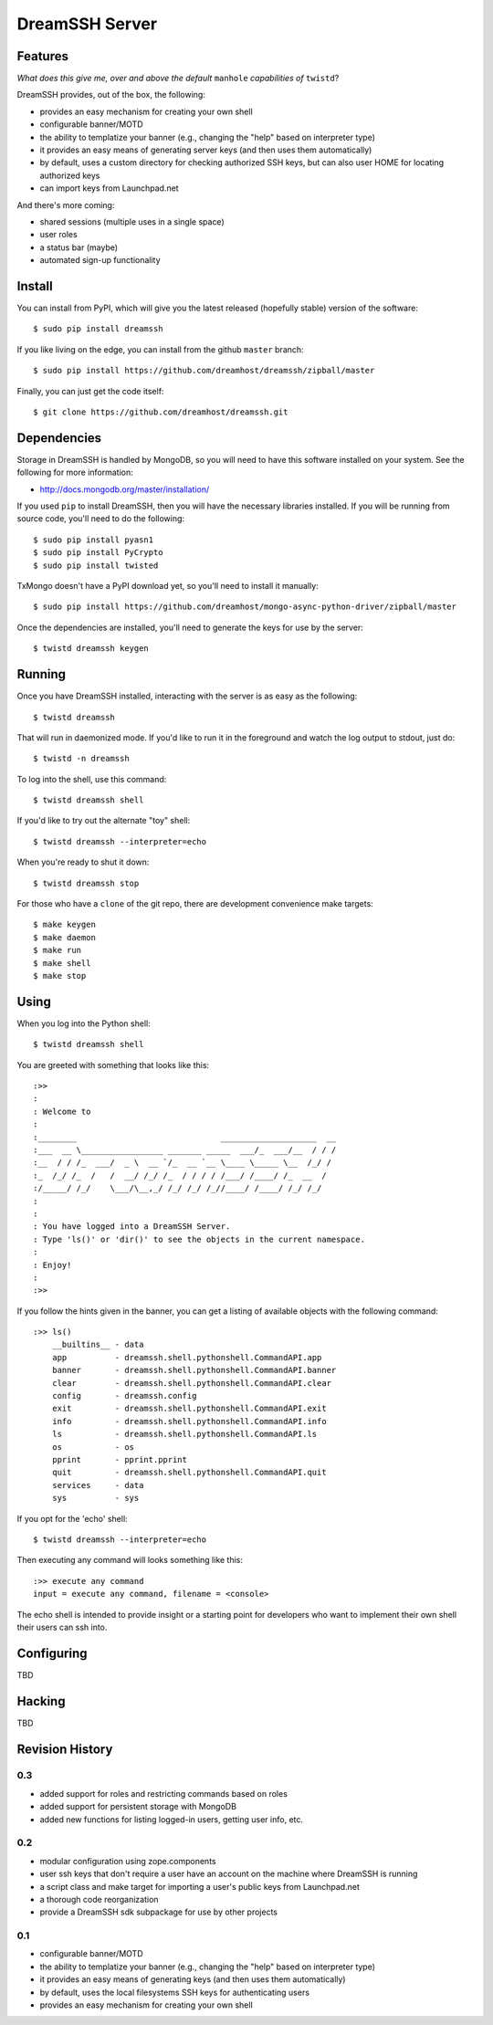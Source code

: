 ~~~~~~~~~~~~~~~
DreamSSH Server
~~~~~~~~~~~~~~~

Features
========

*What does this give me, over and above the default* ``manhole`` *capabilities
of* ``twistd``?

DreamSSH provides, out of the box, the following:

* provides an easy mechanism for creating your own shell

* configurable banner/MOTD

* the ability to templatize your banner (e.g., changing the "help" based on
  interpreter type)

* it provides an easy means of generating server keys (and then uses them
  automatically)

* by default, uses a custom directory for checking authorized SSH keys, but can
  also user HOME for locating authorized keys

* can import keys from Launchpad.net


And there's more coming:

* shared sessions (multiple uses in a single space)

* user roles

* a status bar (maybe)

* automated sign-up functionality


Install
=======

You can install from PyPI, which will give you the latest released (hopefully
stable) version of the software::

    $ sudo pip install dreamssh

If you like living on the edge, you can install from the github ``master``
branch::

    $ sudo pip install https://github.com/dreamhost/dreamssh/zipball/master

Finally, you can just get the code itself::

    $ git clone https://github.com/dreamhost/dreamssh.git


Dependencies
=============

Storage in DreamSSH is handled by MongoDB, so you will need to have this
software installed on your system. See the following for more information:

* http://docs.mongodb.org/master/installation/

If you used ``pip`` to install DreamSSH, then you will have the necessary
libraries installed. If you will be running from source code, you'll need to do
the following::

    $ sudo pip install pyasn1
    $ sudo pip install PyCrypto
    $ sudo pip install twisted

TxMongo doesn't have a PyPI download yet, so you'll need to install it
manually::

    $ sudo pip install https://github.com/dreamhost/mongo-async-python-driver/zipball/master

Once the dependencies are installed, you'll need to generate the keys for use
by the server::

    $ twistd dreamssh keygen


Running
=======

Once you have DreamSSH installed, interacting with the server is as easy as the
following::

    $ twistd dreamssh

That will run in daemonized mode. If you'd like to run it in the foreground and
watch the log output to stdout, just do::

    $ twistd -n dreamssh

To log into the shell, use this command::

    $ twistd dreamssh shell

If you'd like to try out the alternate "toy" shell::

    $ twistd dreamssh --interpreter=echo

When you're ready to shut it down::

    $ twistd dreamssh stop

For those who have a ``clone`` of the git repo, there are development
convenience make targets::

    $ make keygen
    $ make daemon
    $ make run
    $ make shell
    $ make stop


Using
=====

When you log into the Python shell::

    $ twistd dreamssh shell

You are greeted with something that looks like this::

    :>>
    :
    : Welcome to
    :
    :________                              ____________________  __
    :___  __ \_________________ _______ _____  ___/_  ___/__  / / /
    :__  / / /_  ___/  _ \  __ `/_  __ `__ \____ \_____ \__  /_/ /
    :_  /_/ /_  /   /  __/ /_/ /_  / / / / /___/ /____/ /_  __  /
    :/_____/ /_/    \___/\__,_/ /_/ /_/ /_//____/ /____/ /_/ /_/
    :
    :
    : You have logged into a DreamSSH Server.
    : Type 'ls()' or 'dir()' to see the objects in the current namespace.
    :
    : Enjoy!
    :
    :>>

If you follow the hints given in the banner, you can get a listing of available
objects with the following command::

    :>> ls()
        __builtins__ - data
        app          - dreamssh.shell.pythonshell.CommandAPI.app
        banner       - dreamssh.shell.pythonshell.CommandAPI.banner
        clear        - dreamssh.shell.pythonshell.CommandAPI.clear
        config       - dreamssh.config
        exit         - dreamssh.shell.pythonshell.CommandAPI.exit
        info         - dreamssh.shell.pythonshell.CommandAPI.info
        ls           - dreamssh.shell.pythonshell.CommandAPI.ls
        os           - os
        pprint       - pprint.pprint
        quit         - dreamssh.shell.pythonshell.CommandAPI.quit
        services     - data
        sys          - sys

If you opt for the 'echo' shell::

    $ twistd dreamssh --interpreter=echo

Then executing any command will looks something like this::

    :>> execute any command
    input = execute any command, filename = <console>

The echo shell is intended to provide insight or a starting point for
developers who want to implement their own shell their users can ssh into.

Configuring
===========

TBD


Hacking
=======

TBD

Revision History
================


0.3
---

* added support for roles and restricting commands based on roles

* added support for persistent storage with MongoDB

* added new functions for listing logged-in users, getting user info, etc.


0.2
---

* modular configuration using zope.components

* user ssh keys that don't require a user have an account on the machine where
  DreamSSH is running

* a script class and make target for importing a user's public keys from
  Launchpad.net

* a thorough code reorganization

* provide a DreamSSH sdk subpackage for use by other projects


0.1
---

* configurable banner/MOTD

* the ability to templatize your banner (e.g., changing the "help" based on
  interpreter type)

* it provides an easy means of generating keys (and then uses them
  automatically)

* by default, uses the local filesystems SSH keys for authenticating users

* provides an easy mechanism for creating your own shell
